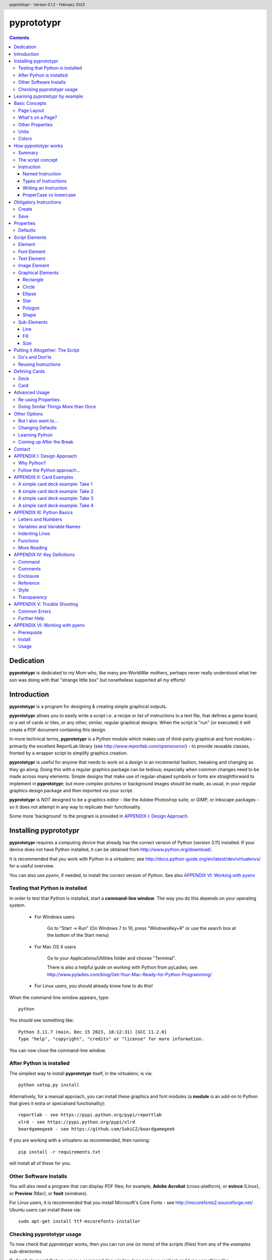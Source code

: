 .. TO-DO !
.. Shading in colors (start-end)

.. header::
    pyprototypr - Version 0.1.2 - February 2023

.. footer::

    -###Page###-

***********
pyprototypr
***********

.. contents::

.. raw:: pdf

    PageBreak

Dedication
==========

**pyprototypr** is dedicated to my Mom who, like many pre-WorldWar mothers,
perhaps never really understood what her son was doing with that "strange
little box" but nonetheless supported all my efforts!


Introduction
============

**pyprototypr** is a program for designing & creating simple graphical outputs.

**pyprototypr** allows you to easily write a *script* i.e. a recipe or list of
instructions in a text file, that defines a game board, or a set of cards or tiles,
or any other, similar, regular graphical designs.  When the script is "run" (or
executed) it will create a PDF document containing this design.

In more technical terms, **pyprototypr** is a Python module which makes use
of third-party graphical and font modules - primarily the excellent ReportLab
library (see http://www.reportlab.com/opensource/) - to provide reusable
classes, fronted by a wrapper script to simplify graphics creation.

**pyprototypr** is useful for anyone that needs to work on a design in an
incremental fashion, tweaking and changing as they go along. Doing this with
a regular graphics package can be tedious; especially when common changes need to
be made across many elements.  Simple designs that make use of regular-shaped
symbols or fonts are straightforward to implement in **pyprototypr**; but
more complex pictures or background images should be made, as usual, in
your regular graphics design package and then imported via your script.

**pyprototypr** is *NOT* designed to be a graphics editor - like the Adobe
Photoshop suite, or GIMP, or Inkscape packages - so it does not attempt in any
way to replicate their functionality.

Some more 'background' to the program is provided in
`APPENDIX I: Design Approach`_.


.. raw:: pdf

    PageBreak


Installing pyprototypr
======================

**pyprototypr** requires a computing device that already has the correct version
of Python (version 3.11) installed.  If your device does not have Python
installed, it can be obtained from http://www.python.org/download/.

It is recommended that you work with Python in a *virtualenv*; see
http://docs.python-guide.org/en/latest/dev/virtualenvs/ for a useful overview.

You can also use *pyenv*, if needed, to install the correct version of Python.
See also `APPENDIX VI: Working with pyenv`_

Testing that Python is installed
--------------------------------

In order to test that Python is installed, start a **command-line window**.
The way you do this depends on your operating system.

 * For Windows users

    Go to "Start -> Run" (On Windows 7 to 10, press "WindowsKey+R" or use
    the search box at the bottom of the Start menu)

 * For Mac OS X users

    Go to your Applications/Utilities folder and choose "Terminal".

    There is also a helpful guide on working with Python from pyLadies; see:
    http://www.pyladies.com/blog/Get-Your-Mac-Ready-for-Python-Programming/

 * For Linux users, you should already know how to do this!

When the command-line window appears, type::

    python

You should see something like::

    Python 3.11.7 (main, Dec 15 2023, 18:12:31) [GCC 11.2.0]
    Type "help", "copyright", "credits" or "license" for more information.


You can now close the command-line window.

After Python is installed
-------------------------

The simplest way to install **pyprototypr** itself, in the virtualenv, is via::

    python setup.py install

Alternatively, for a manual approach, you can install these graphics and font
modules (a **module** is an add-on to Python that gives it extra or specialised
functionality)::

    reportlab - see https://pypi.python.org/pypi/reportlab
    xlrd - see https://pypi.python.org/pypi/xlrd
    boardgamegeek - see https://github.com/SukiCZ/boardgamegeek

If you are working with a virtualenv as recommended, then running::

    pip install -r requirements.txt

will install all of these for you.


Other Software Installs
-----------------------

You will also need a program that can display PDF files; for example, **Adobe
Acrobat** (cross-platform), or **evince** (Linux), or **Preview** (Mac), or
**foxit** (windows).

For Linux users, it is recommended that you install Microsoft's Core Fonts -
see http://mscorefonts2.sourceforge.net/ Ubuntu users can install these via::

    sudo apt-get install ttf-mscorefonts-installer

Checking pyprototypr usage
--------------------------

To now check that `pyprototypr` works, then you can run one (or more) of the
scripts (files) from any of the `examples` sub-directories.

By "run", its meant that you open a command-line window (see previous section)
and type something like::

    python example1.py

where you would replace the `example1.py` with the name of the example file.

For example, the `example1.py` file in the `examples/manual` directory
contains these lines; each line in this Python script that does not start with
a `#` is a called an **instruction**::

    # `example1` script for pyprototypr
    # Written by: Derek Hohls
    # Created on: 29 February 2016
    from pyprototypr.draw import *
    Create()
    PageBreak()
    Save()

and is designed to produce a single blank A4-sized page! If you run this script,
it will create an output file called `example1.pdf`, which will appear in the same
directory as the script. You should be able to open and view this PDF file via
a PDF viewer (see `Other Software Installs`_).

The script also shows the two key instructions - *Create()* and *Save()* -
that **must** appear near the start and at the end - respectively - of every
script .


Learning pyprototypr by example
===============================

Assuming you have all the software installed and ready to use (see `Installing
pyprototypr`_), you're now ready to start using it!

This manual includes a set of simple examples, for creating card designs, that
you can work through (see `APPENDIX II: Card Examples`_). These examples start
off very simply and each new one adds new options. It's therefore best to try
and work through these in order; and check that **pyprototypr** produces the
expected results as you follow along.

In general, what you are doing is typing a set of instructions into a text file
(a Python script), saving that file, and then using Python to process the file
to create your output (a PDF file) containing the results of the instructions.

If the examples make sense, and you are ready to learn the ins-and-outs
of `pyprototypr` to tackle your own projects, please keep reading ...


.. raw:: pdf

    PageBreak


Basic Concepts
==============

Page Layout
-----------

When using **pyprototypr** what you are doing is defining where and how various
things appear on a page.  Each page has an imaginary x-y (Cartesian) grid whose
"zero" points for the axes appear on the lower-left of the page.

So, if you take an A4 page of about 21cm wide and 30cm tall; then a point in the
middle of the page would have an **x-position** of 10.5cm - the distance from
the left edge of the page; and a **y-position** of about 15cm - the distance
from the bottom edge of the page.  Similarly, for a letter-sized page of 8.5"
by 11", a point in the middle of the page would have an **x-position** of 4.25"
and a **y-position** of 5.5".

What's on a Page?
-----------------

Almost everything in **pyprototypr** that appears in the output is an `element`_
of some sort.  Elements are often geometrical **shapes**, such lines, circles
or rectangles, but can also be text or images.

Other Properties
----------------

Elements have other properties apart from their position.

For example, the rectangle which represents the outline of a card has a *size*.
The rectangle size is measured in terms of its *height* and *width*.  The line
used to draw the rectangle also has a *thickness* and a *color*.  A circle will
have a *radius* property, and so on.  The `script elements`_ section describes
these in more detail.

Units
-----

All positions, distances, line thicknesses and sizes need to be measured
in a particular set of **units**.

In the USA, people tend to use the so-called Imperial System. In
**pyprototypr** this means that distances could be measured in units of inches
(abbreviated as *in*). In the rest of the world, everyone uses the Metric System.
In **pyprototypr** this means that distances could be measured in units of
centimetres (abbreviated as *cm*). For conversion purposes, 1 inch equals
25.4 centimetres.

**pyprototypr** also allows units of *points*, which are measurement units
traditionally used in the printing industry.  There are 72 points in 1 inch.

Colors
------

Everything we see has color. Color, for the purposes of **pyprototypr**, is
defined the same way as it is in pages appearing on the World Wide Web i.e.
in RGB (red-green-blue) hexadecimal format - for example, *#A0522D* represents
a shade of the color we would call "brown".  For more details on this format,
please refer to http://www.w3.org/TR/css3-color.

Colors in **pyprototypr** can also make use of names from a pre-defined list
of colors - for example *#A0522D* is defined as the color *sienna*. A PDF
called `colorset.pdf`, which shows all the names of all the colors that are
available, can be found in the `examples` directory.


.. raw:: pdf

    PageBreak


How pyprototypr works
======================

Summary
-------

To work with **pyprototypr**, you first create a text file containing a number of
lines, each with an `instruction`_, which, when taken together, will create your
design "prototype".  Such a file is referred to in this manual as a *script*.

You then use Python to *"run"* (process) that script, or file, to create an
output file (in PDF format) with your resulting design.  If you want to
make changes to the design, then you add to, delete or change the instructions
in your script and then use Python to re-process it and update the PDF.

The script concept
------------------

The script is similar to the process of building a house; in the sense that the
instructions which come first create layers that are "deeper down", in the same
way that a foundation is below a floor, which is below the walls, which are
below the ceiling, which is below the roof. The lower layers are often not
"visible", even if they are there.

So, for example, a page may contain rectangles representing cards.  Each card may
then have additional rectangles placed on it, representing some aspect that is
part of your card design.  Those rectangles, in turn, could have images or icons
placed on them. So, each item can "obscure" part or all of the item it is
placed on.

In summary - the *order* of instructions in a script is important!

Instruction
-----------

In general, one line in the script will contain one instruction.

The first line of every script **must** contain the phrase::

    from pyprototypr.draw import *

which is a special instruction, telling Python that it needs to use ("import")
the functions available in the **pyprototypr** `draw` module when processing
your instructions.

Each instruction will look something like this::

    SomeInstruction()

or this::

    SomeName(value)

or this::

    SomeNames(value1, value2)

or this::

    AnotherName(item = value)

or this::

    YetAnotherName(item1 = something(valueA, valueB, valueC))

or this::

    SomeOtherName(item1 = value1, item2 = value2)

or this::

    OneMoreName(item1 = value1, item2 = something(valueA, valueB))

or this::

    OneMoreName(item1 = value1, item2 = [valueA, valueB, valueC])

To break this down in more detail; each instruction consists of:

 *  an **InstructionName** - which defines the type of instruction; and possibly
 *  zero, one or more `properties`_ that can be chosen for that instruction;
    all of these need to enclosed in a pair of curved brackets - *()*
 *  each property in turn can be given a value, or values, via the **=** sign.

This will probably be clearer if you look at the examples!

Named Instruction
~~~~~~~~~~~~~~~~~

Some instructions can also be assigned to a **name** (a word that you make up),
by using the equal (=) sign. This creates a "shortcut" to that instruction for
use elsewhere in the script.

For example::

    myname = NewName(value1, item1 = value2)


Types of Instructions
~~~~~~~~~~~~~~~~~~~~~

There are three main types of instructions:

 1. The most common instruction is that used to create page elements:
    text; shapes or images - see `Script Elements`_
 2. The other type is used for specifying the overall card and deck designs,
    and directing how and where the output should appear - see `Defining Cards`_
 3. The third type are `obligatory instructions`_; *Create* and *Save* **must**
    appear at the start and end of every script respectively (see below).


Writing an Instruction
~~~~~~~~~~~~~~~~~~~~~~

**NOTE:** If an instruction is split over multiple lines, make sure that the
split happens directly after a comma, not in the middle of a word. For example::

    myname = NewName(value1,
                     item1 = value2)

and **NOT**

    myname = NewName(value1, ite
                     m1 = value2)


ProperCase vs lowercase
~~~~~~~~~~~~~~~~~~~~~~~

**pyprototypr**, like Python, is case-sensitive (unlike some computer languages
or file names used in Windows). So::

    Create()

is **NOT** the same as::

    create()

If a script does not seem to work, the first thing to check is your case.


.. raw:: pdf

    PageBreak


Obligatory Instructions
=======================

Create
------

The *Create* instruction is the first instruction that **must** appear in your
script file, if you want the output to be created.

The *Create* instruction defines the characteristics or properties of the physical
page on which the design will be created, as well the details of the output file.

In **pyprototypr** it is defined by the instruction::

    Create(filename = *filename*,
           pagesize = *pagesize*,
           margin = *margin*,
           landscape = True|False,
           fonts= * fonts*
           color = *color*,
           units = *units*)

where:

 *  *fonts* - for example, [('Steelfish', 'steelfis.ttf')]
 *  *filename* - an optional value for the name of the output file to be
    created (defaults to *output.pdf*); this name must be wrapped in a pair of "
 *  *pagesize* - an optional value for the size of paper; this can be, for
    example, one of the A- or B- series used in the Metric system, as well as
    the Letter or Legal sizes used in the United States.  The value is **NOT**
    wrapped in a pair of "". The default page size is *A4*.
 *  *margin* -  an optional enclosure of (`top`, `left`, `bottom`, `right`),
    representing the measurements for the margin between the page edge and the
    cards. Usually only the `top`, `left` are specified, and **pyprototypr**
    will maximise the space on the remainder of the page.
 *  *landscape* - this is optional; it can either be set to True or False
    (Note there are **NO** parentheses around the words True or False).  If True
    then the page is rotated (i.e. the normal height/width are swopped around).
 *  *color* - is the color of the page (defaults to white - **#FFFFFF**)
 *  *units* - an optional value for `units` for all measurements on the page;
    if omitted; the `defaults`_ will be used


Save
----

The Save instruction is the last instruction that **must** appear in your
script file, if you want the PDF file to be generated. It appears just as::

    Save()


.. raw:: pdf

    PageBreak


Properties
==========

Instruction properties are used to refine various aspects of an `instruction`_.
They can be:

 *  a single value; which might be a number (e.g. *15*) or some text
    (e.g. *"Hello World"*). *NOTE*: text is always enclosed in parentheses i.e.
    **" "**
 *  a simple property: i.e. a **name**, followed by an **=** and then a value
 *  a complex property: i.e. a name, followed by an **=** and then a series
    of values inside a pair of curved brackets - **()**; called an `enclosure`_
    (or, in Python terminology, a **tuple**)
 *  a series of properties (simple or complex), each one separated by a comma

This might sound more complex than it actually is; so looking at the various
instructions (for example, see `Graphical Elements`_) and their options will
probably make more sense.  Again, the `APPENDIX II: Card Examples`_ will also
help you to understand how the instructions and their properties work.

Defaults
--------

In order to avoid you having to specify many "obvious" things, **pyprototypr**
uses a set of default values for common properties.  These are as follows:

 *  The default units are **cm**
 *  The default values for most length or position measurements is **1** (which
    corresponds to 1cm if you are using the default units)
 *  The default card size is **8.8** high and **6.3** wide which, assuming the
    default units of cm, corresponds to a standard Poker card size.
 *  The default page size for output to PDF is *A4*.
 *  All line thicknesses default to **0.1** (which corresponds to 1mm if you
    are using the default units)
 *  All line colors default to *black* (**#000000** in hexadecimal format)
 *  All fill (background) colors default to *white* (**#FFFFFF** in hexadecimal
    format)
 *  The default angle of rotation is zero (0) degrees


.. raw:: pdf

    PageBreak


Script Elements
===============

Element
-------

An element is the basic "thing" that you use in **pyprototypr**. You will
use it to create your design, but **pyprototypr** does not require that all
(or any) of the available elements are actually used for any given design.

There are simple `properties`_ that are common to most elements, including:

 *  **size** - an optional enclosure of (`y`, `x`, `height`, `width`)
 *  **stroke** - an optional enclosure of (`color`, `thickness`, `style`)
 *  **fill** - an optional enclosure of (`color`, `transparency`, `style`)
 *  **rotate** - the number of degrees to rotate the shape
    (in a clockwise direction)
 *  **units** - an optional value for `units` for lines and measurements;
    if omitted; the `defaults`_ will be used

Font Element
------------

A font refers to the way text appears when it is printed or viewed.

In **pyprototypr** it is defined by the instruction::

    Font(name, size, color)

where:

 *  **name** - is the name of the font
 *  **size** - is the size, in points, of that font (defaults to 12)
 *  **color** - is the color of the font (defaults to black - **#000000**)


Text Element
------------

Text is a set of characters, or symbols, that are used to convey information.

In **pyprototypr** it is defined by the instruction::

    text(text="text", font=*Font*)

where:

 *  **"text"** - is a set of characters that are wrapped between two parentheses
 *  **Font** - is an optional Font instruction (see `Font Element`_)


Image Element
-------------

An image is a picture, made of up of pixels, and stored in "png" or "jpeg"
format in a file.

In **pyprototypr** it is defined by the instruction::

    Text("filename", size = *size*,)

where:

 *  **"filename"** - is the name of the file where the image is stored; the
    name must be wrapped between two parentheses. If the file is not in the
    directory as the script, provide the full path.  An image can also be one
    that is stored on the web; provide the full URL for such an  image.
 *  **size** - an optional enclosure of (`y`, `x`, `height`, `width`, `units`)


Graphical Elements
------------------

**pyprototypr** allows you to create many different kinds of graphics:
rectangles, circles, ellipses, stars, polygons and general shapes.  Each one is
constructed in similar ways, but obviously each may also have additional
properties that peculiar to it.

Rectangle
~~~~~~~~~

A rectangle is defined by the `instruction`_::

    rectangle(size = *size*,
              line = *line*,
              fill = *fill*,
              rounded = *rounding*,
              rotate = *angle*,
              units = *units*,
              rounded = True|False,
              pattern = *pattern*)

where:

 *  **rounded** - this is optional; it can either be set to True or False (no
    "" around the word).  If True, then rounded corners will be created on each
    rectangle, proportional to its size.
 *  **rounding** - this is optional; it is a number representing the radius of the
    rounding curve for rounded corners that will be created on each rectangle
 *  **pattern** - the name of a file; e.g. http://elemisfreebies.com/11/07/20-abstract-patterns/
    has various `.png` formatted images designed to create a seamless, repeating
    pattern.

Circle
~~~~~~

A circle is defined by the `instruction`_::

    circle(size = *size*,
           line = *line*,
           fill = *fill*,
           radius = *radius* ,
           units = *units*)

For a circle, the centre is given by the *y* and *x* values in the **size**.

For a circle, the *width* value (in the *size* enclosure) will be ignored i.e.
for a circle the *width* and the *height* are the same - corresponding to the
circle's diameter - and if both are given, only the *width* is used.  A circle
does not, of course, have a *rotation*.

Ellipse
~~~~~~~

An ellipse is defined by the `instruction`_::

    ellipse(size = *size*,
            line = *line*,
            fill = *fill*,
            rotate = *angle*,
            units = *units*,
            spec = *spec*)

Star
~~~~

A star is defined by the `instruction`_::

    star(size = *size*,
         line = *line*,
         fill = *fill*,
         rotate = *angle*,
         units = *units*,
         spec = *spec*)

The optional **spec** is defined as an `enclosure`_ of
(`tips`, `angle`, `raster`), where:

 *  **tips** - the number of points of the star (defaults to 5)
 *  **angle** - the interior angle of each vertex of the star (in degrees)

Polygon
~~~~~~~

A regular polygon is defined by the `instruction`_::

    polygon(size = *size*,
            line = *line*,
            fill = *fill*,
            rotate = *angle*,
            units = *units*,
            sides = *sides*)

The optional **sides** is the number of sides of the polygon (defaults to 3).
If the **sides** is not provided, the default polygon will be an equilateral
triangle.

If the polygon shows with the point to the top of the card, then it can be
rotated, using the **rotate**, so that the flat side is parallel to the top.
The angle of rotation can be calculated by: 360° divided by (sides x 2).
For example, an octagon will need to be rotated by an angle of 22.5°.

Shape
~~~~~

An irregular shape is defined by the `instruction`_::

    shape("shape",
          line = *line*,
          fill = *fill*,
          rotate = *angle*,
          units = *units*,
          points = *points*)

The required **points** is defined as an enclosure of **(x, y)** point enclosures,
each point enclosure separated by commas.  There must be a minimum of three
such points in order to construct a shape; this would appear as a triangle.
(As an aside, if all the points are in straight line, then the shape will
**appear** to be a regular line.)


Sub-Elements
-------------

There are some other elements that are not displayed directly in the output;
they usually  appear as "sub-elements" in many other
elements, and it is useful to see how they are defined, as this will
make it easier to create such elements and understand references to them.

NOTE: This section assumes you have already read and understood the
`Basic Concepts`_.

Line
~~~~

A line is defined with three `properties`_: `color`, `width` and `style`.

Fill
~~~~

The `fill` is the nature of the area inside of a boundary of a shape
(e.g the inner part of a circle).

A fill is defined with three `properties`_: `color`, `transparency` and `style`

Size
~~~~

The `size` for a card element is defined as a combination of its **position**
(*y* and *x*  values) and **extent** (*height* and *width*).


Putting it Altogether: The Script
=================================

Do's and Don'ts
---------------

The order of instructions in the script is important.  If you want to use a
`reference`_, then that must have been defined on a line prior to the instruction
that uses it.

Also, no line may have any blank spaces at the start, unless its a continuation
of an `instruction`_, in which there **must** be one or more spaces at the
start.

Don't give your script a filename like:

 * pyprototypr.py
 * reportlab.py
 * draw.py
 * shapes.py


Reusing Instructions
--------------------

It can be very useful to reuse instructions - see `Re-using Properties`_.


.. raw:: pdf

    PageBreak


Defining Cards
==============

Deck
----

The Deck design is the key underlying pattern that determines the basic context
for your set of cards.  All cards will share this same design, and then
individual cards (or ranges of cards) can be customized further using the
`Card`_ instruction (see below).

A deck design is defined by the `instruction`_::

    Deck(cards = *count*,
         height = *height*,
         width = *width*,
         units = *units*,
         line = *stroke*,
         fill = *fill*,
         grid_markers = True|False)

where:

 *  **count** - an integer value for the total number of cards to be created
 *  **height** - an optional number for `height`; if omitted; the `defaults`_
    will be used
 *  **width** -an optional number for `width`; if omitted; the `defaults`_
    will be used
 *  **units** - an optional value for `units`; if omitted; the `defaults`_
    will be used
 *  **stroke** - an optional enclosure of (`color`, `thickness`, `style`) for
    the card border. If the values for `thickness` and `style` are omitted;
    the `defaults`_ will be used, but if you need to specify `style`, you must
    also specify a value for `thickness`
 *  **fill** - usually a `color`; either a named color or a hexadecimal color.
 *  **grid_markers** - this is optional; it can either be set to True or False (no
    "" around True or False).  If True then small lines will drawn extending
    from the edge of the page inwards for 5mm (one-fifth of an inch) in line
    with the tops and sides of the cards.  These help when cutting the cards.

optional:

 *  **rounded** - this is optional; it can either be set to *True* or *False*
    (note that there is no "" around True or False).  If True, then rounded
    corners will be created on each card, proportional to the card size.


Card
----

Once a deck has been created, individual cards, or sets of cards, can be
customized by adding shapes, text or images to them.  This is done with a Card
`instruction`_ .  The instruction is specified as follows::

    Card(*range*, *elements*)

where:

 *  **range** - a set of numbers, corresponding to cards in the deck.
    A range may be: a single number; a list of single numbers (or ranges), each
    separated by a comma (,); two numbers, corresponding to the first and last
    cards in a continuous sequence, separated by a dash ("-"); or two numbers,
    corresponding to the first card followed by a card count, separated with a
    hash sign "#".
 *  **elements** - one or more card elements; for example, a Shape or Text or
    Image - see `Script Elements`_ for how to create these.
    This element may already been created in a previous line in the script,
    in which case, you can use it via a `named instruction`_.


Advanced Usage
==============

Re-using Properties
-------------------

The `Common()` instruction allows you to define a set of properties that can
be re-used in more than one place.


Doing Similar Things More than Once
-----------------------------------

A **loop** is a way to make a script do the same thing more than once.

**For** loops are used when you have one or commands (each on a separate line in
your script) which you want to repeat multiple times.

The repeats are controlled by the `range()` function.  This typically looks like::

    range(1, 4)

i.e. the brackets contain two numbers.  The `range` goes through numbers from
the first to the last, BUT not including the last, counting in steps of 1
(as though it was in junior school!). So this range starts at one and stops at
three; not four, as you might expect.

Below is an example of a loop that causes DoSomething() be executed three times:
the first time, "x" has a value of 1, the second time "x" has a value of 2,
and the third - and last - time, it has a value of 3::

    for x in range(1, 4):
        DoSomething()

A more helpful example might that of drawing 20 lines, one above each other,
on a page::

    for line in range(1, 21):
        Line(x=1, x1=18, y=line, y1=line)

In this example, the two values of `y` are both set to the value of `line`
(they are made the same because this is a horizontal line).  There will be a gap
of 1cm between each line.  But what if you wanted a larger gap?  To do this, you
can add a third number to the range - called the `step`.  It is the amount added
each time the loop executes. For example::

    for line in range(1, 21, 2):
        Line(x=1, x1=18, y=line, y1=line)

will draw only 10 lines - at position 2cm apart.


Other Options
=============

But I also want to...
---------------------

Clearly, if you are a Python programmer, you can alter the source code to make
**pyprototypr** behave in any manner you want.  I would ask that you `contact`_
me if you have ideas or specific code that you would like included in future
versions, as this will help make it more useful for all.  I can't promise to
support every idea or feature but will do my best.

Changing Defaults
-----------------

Advanced users can change the **pyprototypr** defaults by editing the correct
section of the source code (see the **DEFAULTS** dictionary).

New paper types can be added to the **PAPER_SIZES** dictionary.

Learning Python
---------------

Maybe (just maybe?!) **pyprototypr** has intrigued you enough to decide you
want to learn more about Python and how to "do stuff".  A really, really quick
and readable introduction is provided by Magnus Lie Hetland at
http://hetland.org/writing/instant-hacking.html You can also follow the short
course at ActiveState - http://docs.activestate.com/activepython/2.7/easytut/node3.html


Coming up After the Break
-------------------------

Some ideas for *possible* inclusion in future versions of **pyprototypr** are:

 *  new basic shapes e.g. "pie slices"; "curves"
 *  tiling of elements
 *  expressing card units as percentages of a card size
 *  expressing element units as percentages of page size
 *  command-line syntax


Contact
=======

For more information or help with **pyprototypr**, please email Derek at
gamesbook@gmail.com -  I will do my best to respond timeously.  If you use the
word **pyprototypr** in the header, my email will send an auto-response.

I welcome all suggestions for improvements that `follow the Python approach...`_
but cannot promise that I will have the time or ability to implement them!


.. raw:: pdf

    PageBreak


APPENDIX I: Design Approach
===========================

Why Python?
-----------

Basing this type of program on a language that is already designed for
scripting makes sense; because then you (even as an amateur programmer) can
readily add in your own functions and logic without having to change the
**pyprototypr** code itself.

In addition, Python has numerous advantages as a primary programming language:

 * Open source
 * Well-documented
 * One of the easiest programming languages to use
 * Very portable (across all operating systems)
 * Extensive built-in library, and *massive* range of third-party libraries


Follow the Python approach...
-----------------------------

The design approach to **pyprototypr** tries to follow the 'zen' of Python
design:

    *Simple is better than complex*


Adding too many options or too much functionality to a program does not make
it easier. The commands to be used should be few, memorable and, hopefully,
obvious.  Use of defaults should enable the program to be used without
"falling over".  The program should provide helpful and useful feedback in
case of errors.

Furthermore:

    *Explicit is better than implicit*

    *Readability counts*

e.g.::

    Ellipse(5,14,15,23,2.5,tan,green)

vs.::

    Ellipse(x=5, y=14, x1=15, y1=23, radius=2.5, fill=tan, stroke=green)

The second example is more "wordy" and takes you longer to type; but its
obvious what the numbers refer to, and then its easy, when reading this script
some months later, to see what is meant to happen.


.. raw:: pdf

    PageBreak


APPENDIX II: Card Examples
==========================

    *NOTE*: **If you "copy and paste" the example scripts directly from a PDF
    document into a text file, then they may not work, because the spaces in
    front of some of the lines may need to be removed!**

A simple card deck example: Take 1
----------------------------------

Open up a new text file with a text file editor (on Windows, use NotePad,
on OS X, use TextEdit - but do **not** use a word processor such as "Word",
"Pages" or "LibreOffice") and type the following, making sure that you start
each line without any blank spaces at the start.

.. code-block:: python

    from pyprototypr.draw import *
    Create()
    Deck(cards=9)
    Save()

`Create`_ tells **pyprototypr**  to define the output PDF file in which this
deck of 9 cards will be saved.  Because no further information is given,
the `defaults`_ for sizes and colors are used, as well as the default page
size of A4. `Deck`_ means that **pyprototypr** defines a deck of 9 cards, again
with default size. `Save`_ gives the go-ahead to create the resulting file.

Now save the text file, for example, as ``cards1.py``.  Then open a command-line
window (see under `Testing that Python is installed`_) and change to the
directory where the file is installed. Type the following::

    python cards1.py

An output PDF file should now have been created, in the same directory as your
``cards1.py`` file, called ``cards1.pdf``. If you open this in a PDF
reader program, you should see that it contains a set of 9 blank, poker-card
sized, rectangular outlines (which we are calling "cards") laid out in a grid
on an A4-sized page (*A4* being the default page size for **pyprototypr**).


A simple card deck example: Take 2
----------------------------------

Open up a new text file with a text file editor (on Windows, use NotePad,
on OS X, use TextEdit) and type the following:

.. code-block:: python

    from pyprototypr.draw import *

    Create(pagesize=A3,
           filename="example2.pdf")
    Deck(cards=9)
    Save()

You can see that the `Create`_ instruction has now been expanded with new
`properties`_ (the items appearing in brackets). A property is just a name,
followed by an "=" sign, and then a value of some type.

In this case, the page size property has been set to *A3* (note, no "" around
the A3), and a specific file name has been chosen for the output PDF.

The `Create`_ instruction is split over multiple lines to make it easier to read;
but you need to make sure that the split happens directly after a comma,
and not in the middle of a word. Also make sure that there are one or spaces
at the start of those continuation lines.

A blank line has been added before the `Create`_ instruction. Adding blank
lines helps make your file more readable, but **pyprototypr** will not use them.

Now save this new file, for example, as ``cards2.py``. Now open a command-line
window (see `Testing that Python is installed`_) and change to the directory
where the file is installed. Type the following::

    python cards2.py

An output PDF file should now have been created in the same directory as your
``cards2.py`` file - it will be called ``example2.pdf``. It should contain a set
of 9 blank cards appearing near the bottom corner on one A3-sized page.


A simple card deck example: Take 3
----------------------------------

If you have followed the above examples, you will know how to create the cards
file, and how to create and display the output PDF file. This example will
therefore only show the text in the file you create, and discuss what the
resulting output should be.

Create this text in a file called ``cards3.py``:

.. code-block:: python

    from pyprototypr.draw import *

    Create(filename='example3.pdf', offset=0.5)

    # deck design - a "template" that all cards will use
    Deck(cards=50,
         fill="#702EB0",
         height=5,
         width=3.8)

    # create the output card file, using the card 'deck'
    Save()

A `Deck`_ instuction allows you to define the details for every card that will
appear in the deck, such as its height, width and fill color.

In this script, the lines starting with a **#** are `comments`_ and will
be ignored by **pyprototypr**. The comments are included to provide some more
explanation as to what the next line, or lines, are doing.

The resulting ``example3.pdf`` will show two pages of small, blank, purple
cards, approximately 2 inches by 1.5 inches, with 25 cards per page, for a
total of 50 cards.  Note that the **pyprototypr** will calculate how many
cards will fit on page to make up the total number of cards for the deck.


.. raw:: pdf

    PageBreak


A simple card deck example: Take 4
----------------------------------

This example will only show the text in the file you create, and discusses what
the resulting output should be.

Create this text in a file called ``cards4.py``:

.. code-block:: python

    from pyprototypr.draw import *

    # create the output card file
    Create(filename='example4.pdf', offset=0.5)

    # create a deck design
    Deck(cards=25,
         fill=skyblue,
         stroke=white,
         height=5,
         width=3.8)

    # create some text, with the default font, and centre it at a location
    mytext = text(text="25!", point=(1.9,1.0))

    # customize a specific card (number 25) in the deck with 'mytext'
    Card("25", mytext)

    # specify a particular font; face and size and color
    times = Font("Times New Roman", size=8, color="red")

    # create more text, and display it using 'times' font
    mytext2 = text(text="I'm on cards 1-10", font=times, x=1.9)

    # specify a range of cards to contain 'mytext2'
    Card("1-10", mytext2)

    # save to file
    Save()

This script also shows the use of a `reference`_: a reference is just
a name, followed by an "=" sign, and then an instruction.  You can see that the
*mydesign* reference is used further on when specifying the design for a
`Card`_; this requires a card number (or numbers) followed by the details of
what is required for the card - in this case, the text stored in *mydesign*.

The resulting ``example4.pdf`` file will show a page of small, white-bordered,
light-blue cards - with the same text appearing on cards one to ten,
but different text on card number 25 (twenty-five). **Note** that cards are
displayed from the bottom-left upwards;  that is why the first cards appear on
the bottom rows and the last card is on the top-right.


.. raw:: pdf

    PageBreak


APPENDIX III: Python Basics
===========================

Letters and Numbers
-------------------

In Python, "letters" are referred to as characters (or 'char' for short),
while numbers can either be integers ('int' for short) which are whole numbers,
or floating-point numbers ('float' for short) which are numbers that have
fractional or decimal components.

What in English would be called a "word", in Python is referred to as a "string".

Variables and Variable Names
----------------------------

A variable is "shortcut" name that can be used to store things such as numbers
or strings; or the results of some calculation or operation. They are useful
when you need to refer to the same "thing" in different places in the script.

Variable names can be arbitrarily long. They can contain both characters and
numbers, but they have to begin with a character.

Python also has **keywords** that it uses to recognize the structure of a program,
and these *cannot* be used as variable names.

The list of Python keywords is::

    False               def                 if                  raise
    None                del                 import              return
    True                elif                in                  try
    and                 else                is                  while
    as                  except              lambda              with
    assert              finally             nonlocal            yield
    break               for                 not
    class               from                or
    continue            global              pass

For more reading, see https://www.tutorialspoint.com/python/python_variable_types.htm

Indenting Lines
---------------

Indentation refers to the spaces at the beginning of a line.

In some programming languages the indentation is for "readability", but in
in Python the indentation is very important.

Python uses indentation to indicate a block of code; that is a set of lines
that all operate in sequence to achieve something.

You must use the same number of spaces in the same block of code, otherwise
you get an error.  Python programs typically use 4 spaces throughout.

Functions
---------

Writing functions requires more understanding of how Python - and programming
languages in general - works.  There are many online tutorials and books that
cover this subject. Some examples are:

 * https://www.programiz.com/python-programming/function
 * https://www.tutorialspoint.com/python/python_functions.htm
 * https://www.w3schools.com/python/python_functions.asp

More Reading
------------

 * http://npppythonscript.sourceforge.net/docs/latest/pythonprimer.html
 * http://www.informit.com/articles/article.aspx?p=2163338&seqNum=2
 * http://greenteapress.com/thinkpython/html/thinkpython003.html#toc14


.. raw:: pdf

    PageBreak


APPENDIX IV: Key Definitions
=============================

The following definitions are used, or referred to, in various parts of this
document.

Command
-------

A command is an ability associated with as instruction.  It typically looks
like::

    Instruction.command(...)

where the *command* is replaced by the name of the specific command being used.

Comments
--------

A line in a **pyprototypr** file that starts with the **#** character is
called a "comment".  This line will be ignored by **pyprototypr**, but is
something you want to appear, probably as a reminder or explanation to yourself
or someone else.

Enclosure
---------

An *enclosure* is defined a set of values surrounded by curved brackets - *()*.
(In Python terminology, this is called a *tuple*).

Reference
---------

A reference is a way of creating a "shortcut" to an instruction, thereby
allowing it to be easily re-used. (In Python, such references are typically
called *variables*.)

Style
-----

Style refers to how an element appears.  Different types of things can have
different types of styles.  For example, a line can appear as single unbroken
path; or it could be a series of dots or a series of dashes.

Transparency
------------

Transparency refers to how much an element is "faded" to allow an underlying
area or item to "show through" it.


.. raw:: pdf

    PageBreak


APPENDIX V: Trouble Shooting
============================

Common Errors
-------------

Computers are fussier about the way programs are written than your strictest
English grammar teacher!  In some cases, the errors they complain about are not
always obvious to solve...

In running a script, you may encounter errors such as following::

    File "cards_design.py", line 22, in <module>
      Card("7-9", r1 l1)
                        ^
    SyntaxError: invalid syntax

This is where you have left out a comma after the "r1" (the caret symbol "^"
tries to point to the place where it thinks the error is happening but it may
not always be accurate).

Another example::

    File "cards_design.py", line 22, in <module>
      Card("7-9", r1, l)

    NameError: name 'l' is not defined

Here, you may have defined a name "l1", but you have forgotten to add the "1"
when referring to it - using "l" and "1" together is not really a good idea
in a program, as they look too similar.

In this example::

    File "cards_design.py", line 10, in <module>
      height=8.8, width=6.3, rounding=0.3, fill=iviry)

    NameError: name 'iviry' is not defined

You are trying to use the color "ivory" but have mis-spelt the word.


Here::

    File "basic.py", line 103
      ^
    SyntaxError: EOF while scanning triple-quoted string literal

You have closed off a comment section (**'''**, which is what Python calls a
triple-quoted string) without opening it first.


Further Help
------------

http://greenteapress.com/thinkpython/html/thinkpython002.html#toc6


.. raw:: pdf

    PageBreak



APPENDIX VI: Working with pyenv
===============================

Below is a **very** abbreviated guided to installing and using `pyenv` on an
Ubuntu desktop.  For more details, it is recommended that you consult the
documentation for the package.


Prerequiste
-----------

Run::

    sudo apt-get install curl git-core gcc make zlib1g-dev libbz2-dev \
    libreadline-dev libsqlite3-dev libssl-dev


Install
-------

Run::

    cd ~

    git clone https://github.com/yyuu/pyenv.git ~/.pyenv

    echo 'export PYENV_ROOT="$HOME/.pyenv"' >> ~/.bashrc
    echo 'export PATH="$PYENV_ROOT/bin:$PATH"' >> ~/.bashrc
    echo 'eval "$(pyenv init -)"' >> ~/.bashrc

    git clone https://github.com/yyuu/pyenv-virtualenv.git \
    ~/.pyenv/plugins/pyenv-virtualenv
    echo 'eval "$(pyenv virtualenv-init -)"' >> ~/.bash_profile

    exec $SHELL
    source .bashrc

Usage
-----

To use `pyenv`, for example, in an environment called *myenv*::

    cd ~
    # get correct Python version
    pyenv install 3.9.11
    # make new virtualenv called "myvenev"
    pyenv virtualenv 3.9.11 myvenev
    #list existing virtualenvs
    pyenv virtualenvs
    #start using a virtualenv
    pyenv activate myvenev
    #stop using a virtualenv
    pyenv deactivate myvenev



.. Use the following command to create the PDF version of this file
.. rst2pdf docs/manual.rst -s tenpoint
